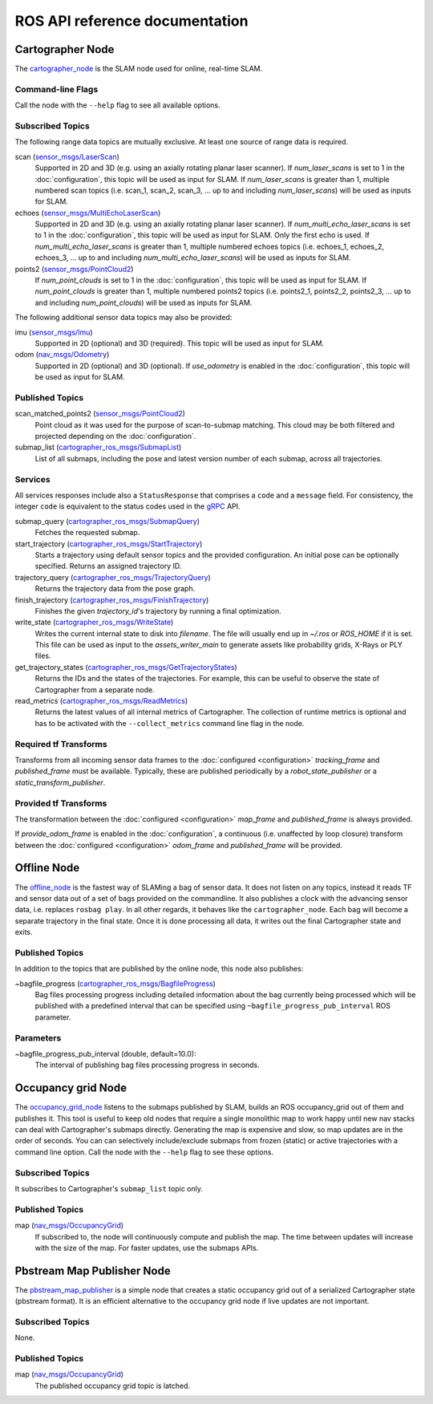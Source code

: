 .. Copyright 2016 The Cartographer Authors

.. Licensed under the Apache License, Version 2.0 (the "License");
   you may not use this file except in compliance with the License.
   You may obtain a copy of the License at

..      http://www.apache.org/licenses/LICENSE-2.0

.. Unless required by applicable law or agreed to in writing, software
   distributed under the License is distributed on an "AS IS" BASIS,
   WITHOUT WARRANTIES OR CONDITIONS OF ANY KIND, either express or implied.
   See the License for the specific language governing permissions and
   limitations under the License.

===============================
ROS API reference documentation
===============================

.. image:: nodes_graph_demo_2d.jpg

Cartographer Node
=================

The `cartographer_node`_ is the SLAM node used for online, real-time SLAM.

.. _cartographer_node: https://github.com/cartographer-project/cartographer_ros/blob/master/cartographer_ros/cartographer_ros/node_main.cc

Command-line Flags
------------------

Call the node with the ``--help`` flag to see all available options.

Subscribed Topics
-----------------

The following range data topics are mutually exclusive. At least one source of
range data is required.

scan (`sensor_msgs/LaserScan`_)
  Supported in 2D and 3D (e.g. using an axially rotating planar laser scanner).
  If *num_laser_scans* is set to 1 in the :doc:`configuration`, this topic will
  be used as input for SLAM. If *num_laser_scans* is greater than 1, multiple
  numbered scan topics (i.e. scan_1, scan_2, scan_3, ...  up to and including
  *num_laser_scans*) will be used as inputs for SLAM.

echoes (`sensor_msgs/MultiEchoLaserScan`_)
  Supported in 2D and 3D (e.g. using an axially rotating planar laser scanner).
  If *num_multi_echo_laser_scans* is set to 1 in the :doc:`configuration`, this
  topic will be used as input for SLAM. Only the first echo is used. If
  *num_multi_echo_laser_scans* is greater than 1, multiple numbered echoes
  topics (i.e. echoes_1, echoes_2, echoes_3, ...  up to and including
  *num_multi_echo_laser_scans*) will be used as inputs for SLAM.

points2 (`sensor_msgs/PointCloud2`_)
  If *num_point_clouds* is set to 1 in the :doc:`configuration`, this topic will
  be used as input for SLAM. If *num_point_clouds* is greater than 1, multiple
  numbered points2 topics (i.e. points2_1, points2_2, points2_3, ...  up to and
  including *num_point_clouds*) will be used as inputs for SLAM.

The following additional sensor data topics may also be provided:

imu (`sensor_msgs/Imu`_)
  Supported in 2D (optional) and 3D (required). This topic will be used as
  input for SLAM.

odom (`nav_msgs/Odometry`_)
  Supported in 2D (optional) and 3D (optional). If *use_odometry* is
  enabled in the :doc:`configuration`, this topic will be used as input for
  SLAM.

.. TODO: add NavSatFix? Landmarks?

Published Topics
----------------

scan_matched_points2 (`sensor_msgs/PointCloud2`_)
  Point cloud as it was used for the purpose of scan-to-submap matching. This
  cloud may be both filtered and projected depending on the
  :doc:`configuration`.

submap_list (`cartographer_ros_msgs/SubmapList`_)
  List of all submaps, including the pose and latest version number of each
  submap, across all trajectories.

Services
--------

All services responses include also a ``StatusResponse`` that comprises a ``code`` and a ``message`` field.
For consistency, the integer ``code`` is equivalent to the status codes used in the `gRPC`_ API.

.. _gRPC: https://developers.google.com/maps-booking/reference/grpc-api/status_codes

submap_query (`cartographer_ros_msgs/SubmapQuery`_)
  Fetches the requested submap.

start_trajectory (`cartographer_ros_msgs/StartTrajectory`_)
  Starts a trajectory using default sensor topics and the provided configuration. 
  An initial pose can be optionally specified. Returns an assigned trajectory ID.

trajectory_query (`cartographer_ros_msgs/TrajectoryQuery`_)
  Returns the trajectory data from the pose graph.

finish_trajectory (`cartographer_ros_msgs/FinishTrajectory`_)
  Finishes the given `trajectory_id`'s trajectory by running a final optimization.

write_state (`cartographer_ros_msgs/WriteState`_)
  Writes the current internal state to disk into `filename`. The file will
  usually end up in `~/.ros` or `ROS_HOME` if it is set. This file can be used
  as input to the `assets_writer_main` to generate assets like probability
  grids, X-Rays or PLY files.

get_trajectory_states (`cartographer_ros_msgs/GetTrajectoryStates`_)
  Returns the IDs and the states of the trajectories.
  For example, this can be useful to observe the state of Cartographer from a separate node.

read_metrics (`cartographer_ros_msgs/ReadMetrics`_)
  Returns the latest values of all internal metrics of Cartographer.
  The collection of runtime metrics is optional and has to be activated with the ``--collect_metrics`` command line flag in the node.

Required tf Transforms
----------------------

.. image:: frames_demo_2d.jpg

Transforms from all incoming sensor data frames to the :doc:`configured
<configuration>` *tracking_frame* and *published_frame* must be available.
Typically, these are published periodically by a `robot_state_publisher` or a
`static_transform_publisher`.

Provided tf Transforms
----------------------

The transformation between the :doc:`configured <configuration>` *map_frame*
and *published_frame* is always provided.

If *provide_odom_frame* is enabled in the :doc:`configuration`, a continuous
(i.e. unaffected by loop closure) transform between the :doc:`configured
<configuration>` *odom_frame* and *published_frame* will be provided.

.. _robot_state_publisher: http://wiki.ros.org/robot_state_publisher
.. _static_transform_publisher: http://wiki.ros.org/tf#static_transform_publisher
.. _cartographer_ros_msgs/FinishTrajectory: https://github.com/cartographer-project/cartographer_ros/blob/master/cartographer_ros_msgs/srv/FinishTrajectory.srv
.. _cartographer_ros_msgs/SubmapList: https://github.com/cartographer-project/cartographer_ros/blob/master/cartographer_ros_msgs/msg/SubmapList.msg
.. _cartographer_ros_msgs/SubmapQuery: https://github.com/cartographer-project/cartographer_ros/blob/master/cartographer_ros_msgs/srv/SubmapQuery.srv
.. _cartographer_ros_msgs/StartTrajectory: https://github.com/cartographer-project/cartographer_ros/blob/master/cartographer_ros_msgs/srv/StartTrajectory.srv
.. _cartographer_ros_msgs/TrajectoryQuery: https://github.com/cartographer-project/cartographer_ros/blob/master/cartographer_ros_msgs/srv/TrajectoryQuery.srv
.. _cartographer_ros_msgs/WriteState: https://github.com/cartographer-project/cartographer_ros/blob/master/cartographer_ros_msgs/srv/WriteState.srv
.. _cartographer_ros_msgs/GetTrajectoryStates: https://github.com/cartographer-project/cartographer_ros/blob/master/cartographer_ros_msgs/srv/GetTrajectoryStates.srv
.. _cartographer_ros_msgs/ReadMetrics: https://github.com/cartographer-project/cartographer_ros/blob/master/cartographer_ros_msgs/srv/ReadMetrics.srv
.. _nav_msgs/OccupancyGrid: http://docs.ros.org/api/nav_msgs/html/msg/OccupancyGrid.html
.. _nav_msgs/Odometry: http://docs.ros.org/api/nav_msgs/html/msg/Odometry.html
.. _sensor_msgs/Imu: http://docs.ros.org/api/sensor_msgs/html/msg/Imu.html
.. _sensor_msgs/LaserScan: http://docs.ros.org/api/sensor_msgs/html/msg/LaserScan.html
.. _sensor_msgs/MultiEchoLaserScan: http://docs.ros.org/api/sensor_msgs/html/msg/MultiEchoLaserScan.html
.. _sensor_msgs/PointCloud2: http://docs.ros.org/api/sensor_msgs/html/msg/PointCloud2.html

Offline Node
============

The `offline_node`_ is the fastest way of SLAMing a bag of sensor data.
It does not listen on any topics, instead it reads TF and sensor data out of a set of bags provided on the commandline.
It also publishes a clock with the advancing sensor data, i.e. replaces ``rosbag play``.
In all other regards, it behaves like the ``cartographer_node``.
Each bag will become a separate trajectory in the final state.
Once it is done processing all data, it writes out the final Cartographer state and exits.

.. _offline_node: https://github.com/cartographer-project/cartographer_ros/blob/master/cartographer_ros/cartographer_ros/offline_node_main.cc


Published Topics
----------------

In addition to the topics that are published by the online node, this node also publishes:

~bagfile_progress (`cartographer_ros_msgs/BagfileProgress`_)
  Bag files processing progress including detailed information about the bag currently being processed which will be published with a predefined
  interval that can be specified using ``~bagfile_progress_pub_interval`` ROS parameter.

.. _cartographer_ros_msgs/BagfileProgress: https://github.com/cartographer-project/cartographer_ros/blob/master/cartographer_ros_msgs/msg/BagfileProgress.msg

Parameters
----------

~bagfile_progress_pub_interval (double, default=10.0):
  The interval of publishing bag files processing progress in seconds.


Occupancy grid Node
===================

The `occupancy_grid_node`_ listens to the submaps published by SLAM, builds an ROS occupancy_grid out of them and publishes it.
This tool is useful to keep old nodes that require a single monolithic map to work happy until new nav stacks can deal with Cartographer's submaps directly.
Generating the map is expensive and slow, so map updates are in the order of seconds.
You can can selectively include/exclude submaps from frozen (static) or active trajectories with a command line option.
Call the node with the ``--help`` flag to see these options.

.. _occupancy_grid_node: https://github.com/cartographer-project/cartographer_ros/blob/master/cartographer_ros/cartographer_ros/occupancy_grid_node_main.cc

Subscribed Topics
-----------------

It subscribes to Cartographer's ``submap_list`` topic only.

Published Topics
----------------

map (`nav_msgs/OccupancyGrid`_)
  If subscribed to, the node will continuously compute and publish the map. The
  time between updates will increase with the size of the map. For faster
  updates, use the submaps APIs.


Pbstream Map Publisher Node
===========================

The `pbstream_map_publisher`_ is a simple node that creates a static occupancy grid out of a serialized Cartographer state (pbstream format).
It is an efficient alternative to the occupancy grid node if live updates are not important.

.. _pbstream_map_publisher: https://github.com/cartographer-project/cartographer_ros/blob/master/cartographer_ros/cartographer_ros/pbstream_map_publisher_main.cc

Subscribed Topics
-----------------

None.

Published Topics
----------------

map (`nav_msgs/OccupancyGrid`_)
  The published occupancy grid topic is latched.
